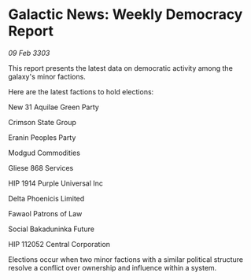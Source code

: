 * Galactic News: Weekly Democracy Report

/09 Feb 3303/

This report presents the latest data on democratic activity among the galaxy's minor factions. 

Here are the latest factions to hold elections: 

New 31 Aquilae Green Party 

Crimson State Group 

Eranin Peoples Party 

Modgud Commodities 

Gliese 868 Services 

HIP 1914 Purple Universal Inc 

Delta Phoenicis Limited 

Fawaol Patrons of Law 

Social Bakaduninka Future 

HIP 112052 Central Corporation 

Elections occur when two minor factions with a similar political structure resolve a conflict over ownership and influence within a system.